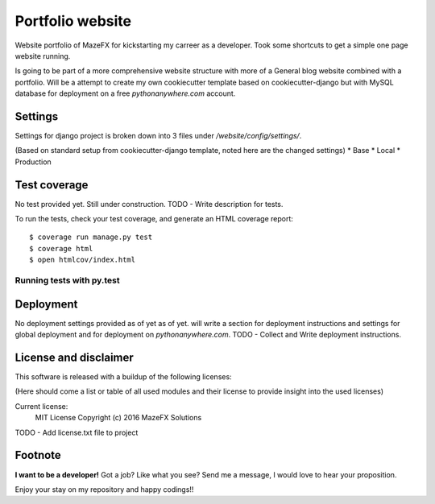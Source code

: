 Portfolio website
=================

Website portfolio of MazeFX for kickstarting my carreer as a developer.
Took some shortcuts to get a simple one page website running.

Is going to be part of a more comprehensive website structure with more of a General blog website combined with a portfolio.
Will be a attempt to create my own cookiecutter template based on cookiecutter-django but with MySQL database for deployment on a free *pythonanywhere.com* account.

Settings
--------

Settings for django project is broken down into 3 files under */website/config/settings/*.

(Based on standard setup from cookiecutter-django template, noted here are the changed settings)
* Base
* Local
* Production

Test coverage
-------------

No test provided yet. Still under construction.
TODO - Write description for tests.


To run the tests, check your test coverage, and generate an HTML coverage report::

    $ coverage run manage.py test
    $ coverage html
    $ open htmlcov/index.html

Running tests with py.test
~~~~~~~~~~~~~~~~~~~~~~~~~~

Deployment
----------

No deployment settings provided as of yet as of yet.
will write a section for deployment instructions and settings for global deployment and for deployment on *pythonanywhere.com*.
TODO - Collect and Write deployment instructions.

License and disclaimer
----------------------

This software is released with a buildup of the following licenses:

(Here should come a list or table of all used modules and their license to provide insight into the used licenses)

Current license: 
  MIT License Copyright (c) 2016 MazeFX Solutions
  
TODO - Add license.txt file to project

Footnote
--------

**I want to be a developer!**
Got a job? Like what you see?
Send me a message, I would love to hear your proposition.

Enjoy your stay on my repository and happy codings!!

